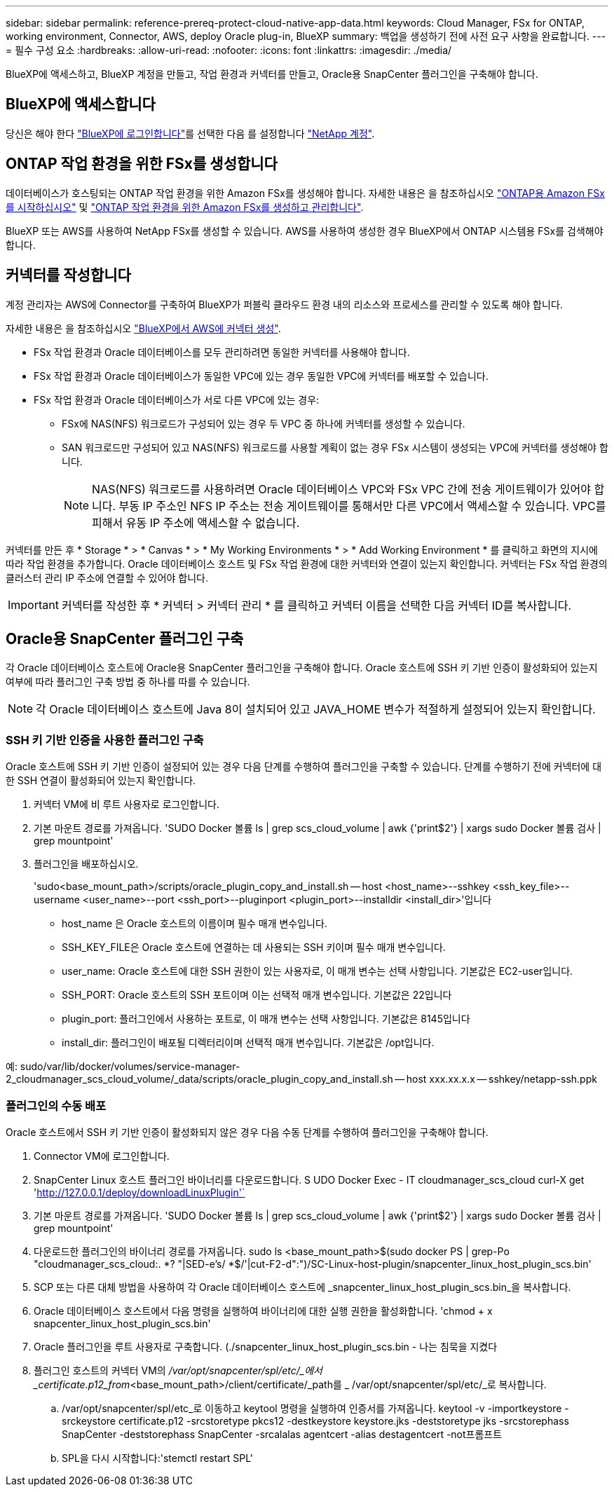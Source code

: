 ---
sidebar: sidebar 
permalink: reference-prereq-protect-cloud-native-app-data.html 
keywords: Cloud Manager, FSx for ONTAP, working environment, Connector, AWS, deploy Oracle plug-in, BlueXP 
summary: 백업을 생성하기 전에 사전 요구 사항을 완료합니다. 
---
= 필수 구성 요소
:hardbreaks:
:allow-uri-read: 
:nofooter: 
:icons: font
:linkattrs: 
:imagesdir: ./media/


[role="lead"]
BlueXP에 액세스하고, BlueXP 계정을 만들고, 작업 환경과 커넥터를 만들고, Oracle용 SnapCenter 플러그인을 구축해야 합니다.



== BlueXP에 액세스합니다

당신은 해야 한다 https://docs.netapp.com/us-en/cloud-manager-setup-admin/task-logging-in.html["BlueXP에 로그인합니다"^]를 선택한 다음 를 설정합니다 https://docs.netapp.com/us-en/cloud-manager-setup-admin/task-setting-up-netapp-accounts.html["NetApp 계정"^].



== ONTAP 작업 환경을 위한 FSx를 생성합니다

데이터베이스가 호스팅되는 ONTAP 작업 환경을 위한 Amazon FSx를 생성해야 합니다. 자세한 내용은 을 참조하십시오 link:https://docs.netapp.com/us-en/cloud-manager-fsx-ontap/start/task-getting-started-fsx.html["ONTAP용 Amazon FSx를 시작하십시오"] 및 link:https://docs.netapp.com/us-en/cloud-manager-fsx-ontap/use/task-creating-fsx-working-environment.html["ONTAP 작업 환경을 위한 Amazon FSx를 생성하고 관리합니다"].

BlueXP 또는 AWS를 사용하여 NetApp FSx를 생성할 수 있습니다. AWS를 사용하여 생성한 경우 BlueXP에서 ONTAP 시스템용 FSx를 검색해야 합니다.



== 커넥터를 작성합니다

계정 관리자는 AWS에 Connector를 구축하여 BlueXP가 퍼블릭 클라우드 환경 내의 리소스와 프로세스를 관리할 수 있도록 해야 합니다.

자세한 내용은 을 참조하십시오 link:https://docs.netapp.com/us-en/cloud-manager-setup-admin/task-creating-connectors-aws.html["BlueXP에서 AWS에 커넥터 생성"].

* FSx 작업 환경과 Oracle 데이터베이스를 모두 관리하려면 동일한 커넥터를 사용해야 합니다.
* FSx 작업 환경과 Oracle 데이터베이스가 동일한 VPC에 있는 경우 동일한 VPC에 커넥터를 배포할 수 있습니다.
* FSx 작업 환경과 Oracle 데이터베이스가 서로 다른 VPC에 있는 경우:
+
** FSx에 NAS(NFS) 워크로드가 구성되어 있는 경우 두 VPC 중 하나에 커넥터를 생성할 수 있습니다.
** SAN 워크로드만 구성되어 있고 NAS(NFS) 워크로드를 사용할 계획이 없는 경우 FSx 시스템이 생성되는 VPC에 커넥터를 생성해야 합니다.
+

NOTE: NAS(NFS) 워크로드를 사용하려면 Oracle 데이터베이스 VPC와 FSx VPC 간에 전송 게이트웨이가 있어야 합니다. 부동 IP 주소인 NFS IP 주소는 전송 게이트웨이를 통해서만 다른 VPC에서 액세스할 수 있습니다. VPC를 피해서 유동 IP 주소에 액세스할 수 없습니다.





커넥터를 만든 후 * Storage * > * Canvas * > * My Working Environments * > * Add Working Environment * 를 클릭하고 화면의 지시에 따라 작업 환경을 추가합니다. Oracle 데이터베이스 호스트 및 FSx 작업 환경에 대한 커넥터와 연결이 있는지 확인합니다. 커넥터는 FSx 작업 환경의 클러스터 관리 IP 주소에 연결할 수 있어야 합니다.


IMPORTANT: 커넥터를 작성한 후 * 커넥터 > 커넥터 관리 * 를 클릭하고 커넥터 이름을 선택한 다음 커넥터 ID를 복사합니다.



== Oracle용 SnapCenter 플러그인 구축

각 Oracle 데이터베이스 호스트에 Oracle용 SnapCenter 플러그인을 구축해야 합니다. Oracle 호스트에 SSH 키 기반 인증이 활성화되어 있는지 여부에 따라 플러그인 구축 방법 중 하나를 따를 수 있습니다.


NOTE: 각 Oracle 데이터베이스 호스트에 Java 8이 설치되어 있고 JAVA_HOME 변수가 적절하게 설정되어 있는지 확인합니다.



=== SSH 키 기반 인증을 사용한 플러그인 구축

Oracle 호스트에 SSH 키 기반 인증이 설정되어 있는 경우 다음 단계를 수행하여 플러그인을 구축할 수 있습니다. 단계를 수행하기 전에 커넥터에 대한 SSH 연결이 활성화되어 있는지 확인합니다.

. 커넥터 VM에 비 루트 사용자로 로그인합니다.
. 기본 마운트 경로를 가져옵니다. 'SUDO Docker 볼륨 ls | grep scs_cloud_volume | awk {'print$2'} | xargs sudo Docker 볼륨 검사 | grep mountpoint'
. 플러그인을 배포하십시오.
+
'sudo<base_mount_path>/scripts/oracle_plugin_copy_and_install.sh -- host <host_name>--sshkey <ssh_key_file>--username <user_name>--port <ssh_port>--pluginport <plugin_port>--installdir <install_dir>'입니다

+
** host_name 은 Oracle 호스트의 이름이며 필수 매개 변수입니다.
** SSH_KEY_FILE은 Oracle 호스트에 연결하는 데 사용되는 SSH 키이며 필수 매개 변수입니다.
** user_name: Oracle 호스트에 대한 SSH 권한이 있는 사용자로, 이 매개 변수는 선택 사항입니다. 기본값은 EC2-user입니다.
** SSH_PORT: Oracle 호스트의 SSH 포트이며 이는 선택적 매개 변수입니다. 기본값은 22입니다
** plugin_port: 플러그인에서 사용하는 포트로, 이 매개 변수는 선택 사항입니다. 기본값은 8145입니다
** install_dir: 플러그인이 배포될 디렉터리이며 선택적 매개 변수입니다. 기본값은 /opt입니다.




예: sudo/var/lib/docker/volumes/service-manager-2_cloudmanager_scs_cloud_volume/_data/scripts/oracle_plugin_copy_and_install.sh -- host xxx.xx.x.x -- sshkey/netapp-ssh.ppk



=== 플러그인의 수동 배포

Oracle 호스트에서 SSH 키 기반 인증이 활성화되지 않은 경우 다음 수동 단계를 수행하여 플러그인을 구축해야 합니다.

. Connector VM에 로그인합니다.
. SnapCenter Linux 호스트 플러그인 바이너리를 다운로드합니다. S UDO Docker Exec - IT cloudmanager_scs_cloud curl-X get 'http://127.0.0.1/deploy/downloadLinuxPlugin'`[]
. 기본 마운트 경로를 가져옵니다. 'SUDO Docker 볼륨 ls | grep scs_cloud_volume | awk {'print$2'} | xargs sudo Docker 볼륨 검사 | grep mountpoint'
. 다운로드한 플러그인의 바이너리 경로를 가져옵니다. sudo ls <base_mount_path>$(sudo docker PS | grep-Po "cloudmanager_scs_cloud:. *? "|SED-e's/ *$/'|cut-F2-d":")/SC-Linux-host-plugin/snapcenter_linux_host_plugin_scs.bin'
. SCP 또는 다른 대체 방법을 사용하여 각 Oracle 데이터베이스 호스트에 _snapcenter_linux_host_plugin_scs.bin_을 복사합니다.
. Oracle 데이터베이스 호스트에서 다음 명령을 실행하여 바이너리에 대한 실행 권한을 활성화합니다. 'chmod + x snapcenter_linux_host_plugin_scs.bin'
. Oracle 플러그인을 루트 사용자로 구축합니다. (./snapcenter_linux_host_plugin_scs.bin - 나는 침묵을 지켰다
. 플러그인 호스트의 커넥터 VM의 _/var/opt/snapcenter/spl/etc/_에서 _certificate.p12_from_<base_mount_path>/client/certificate/_path를 _ /var/opt/snapcenter/spl/etc/_로 복사합니다.
+
.. /var/opt/snapcenter/spl/etc_로 이동하고 keytool 명령을 실행하여 인증서를 가져옵니다. keytool -v -importkeystore -srckeystore certificate.p12 -srcstoretype pkcs12 -destkeystore keystore.jks -deststoretype jks -srcstorephass SnapCenter -deststorephass SnapCenter -srcalalas agentcert -alias destagentcert -not프롬프트
.. SPL을 다시 시작합니다:'stemctl restart SPL'



